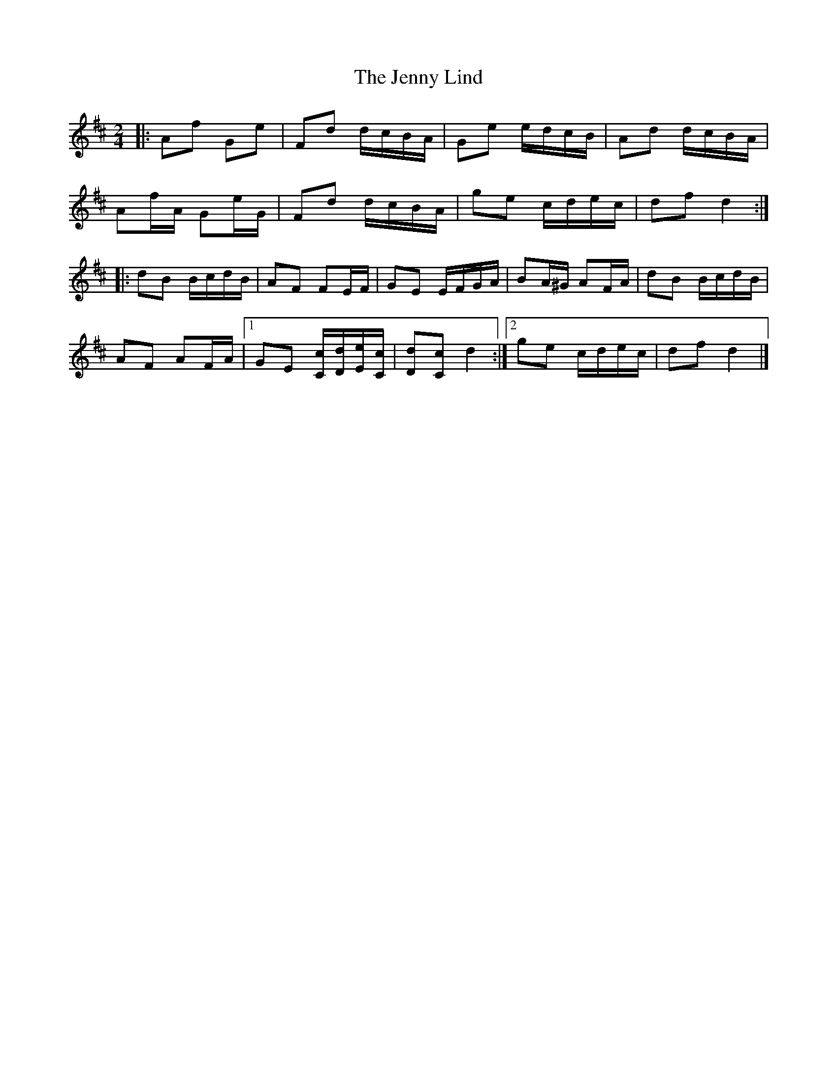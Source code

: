 X: 1
T: Jenny Lind, The
Z: ceolachan
S: https://thesession.org/tunes/11663#setting11663
R: polka
M: 2/4
L: 1/8
K: Dmaj
|: Af Ge | Fd d/c/B/A/ | Ge e/d/c/B/ | Ad d/c/B/A/ |
Af/A/ Ge/G/ | Fd d/c/B/A/ | ge c/d/e/c/ | df d2 :|
|: dB B/c/d/B/ | AF FE/F/ | GE E/F/G/A/ | BA/^G/ AF/A/ |dB B/c/d/B/ |
AF AF/A/ |[1 GE [C/c/][D/d/][E/e/][C/c/] | [Dd][Cc] d2 :|[2 ge c/d/e/c/ | df d2 |]

